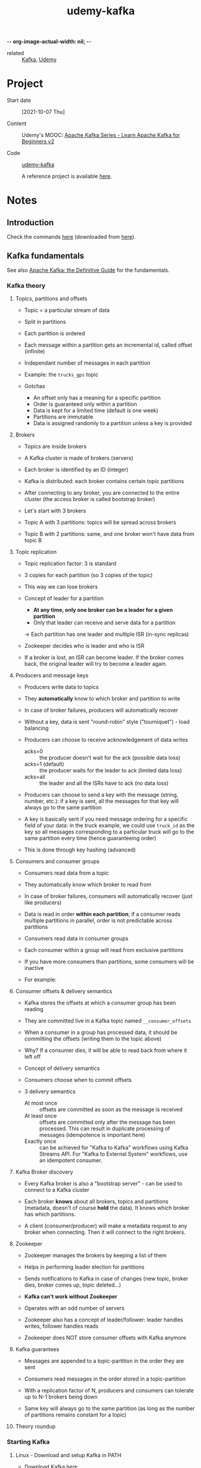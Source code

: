 :PROPERTIES:
:ID:       c9cfda46-3f12-439e-8537-19b919079fc7
:END:
-*- org-image-actual-width: nil; -*-
#+title: udemy-kafka

- related :: [[id:a2209753-40e5-42ae-b93c-f0d1b6ec333f][Kafka]], [[id:fac2bff1-64e6-48e8-9044-4db5621d27c9][Udemy]]

* Project

- Start date :: [2021-10-07 Thu]

- Content :: Udemy's MOOC: [[https://www.udemy.com/course/apache-kafka/][Apache Kafka Series - Learn Apache Kafka
  for Beginners v2]]

- Code :: [[file:../../../code/udemy-kafka/][udemy-kafka]]

  A reference project is available [[https://github.com/simplesteph/kafka-beginners-course][here]].

* Notes

** Introduction
:PROPERTIES:
:CREATED:  [2021-11-14 Sun 16:46]
:END:

Check the commands [[file:commands/][here]] (downloaded from [[https://courses.datacumulus.com/downloads/kafka-beginners-bu5/][here]]).

** Kafka fundamentals
:PROPERTIES:
:CREATED:  [2021-10-07 jeu. 20:37]
:END:

See also [[id:0159fab6-625a-4e2e-8d03-74b950644220][Apache Kafka: the Definitive Guide]] for the fundamentals.

*** Kafka theory
:PROPERTIES:
:CREATED:  [2021-10-08 ven. 21:59]
:END:

**** Topics, partitions and offsets
:PROPERTIES:
:CREATED:  [2021-10-07 jeu. 20:37]
:END:

- Topic = a particular stream of data

- Split in partitions

- Each partition is ordered

- Each message within a partition gets an incremental id, called
  offset (infinite)

- Independant number of messages in each partition

- Example: the =trucks_gps= topic

- Gotchas

  + An offset only has a meaning for a specific partition
  + Order is guaranteed only within a partition
  + Data is kept for a limited time (default is one week)
  + Partitions are immutable
  + Data is assigned randomly to a partition unless a key is provided

**** Brokers
:PROPERTIES:
:CREATED:  [2021-10-07 jeu. 20:48]
:END:

- Topics are inside brokers

- A Kafka cluster is made of brokers (servers)

- Each broker is identified by an ID (integer)

- Kafka is distributed: each broker contains certain topic partitions

- After connecting to any broker, you are connected to the entire
  cluster (the access broker is called bootstrap broker)

- Let's start with 3 brokers

- Topic A with 3 partitions: topics will be spread across brokers

- Topic B with 2 partitions: same, and one broker won't have data from
  topic B

**** Topic replication
:PROPERTIES:
:CREATED:  [2021-10-07 jeu. 21:07]
:END:

- Topic replication factor: 3 is standard

- 3 copies for each partition (so 3 copies of the topic)

- This way we can lose brokers

- Concept of leader for a partition

  + *At any time, only one broker can be a leader for a given
    partition*
  + Only that leader can receive and serve data for a partition

  -> Each partition has one leader and multiple ISR (in-sync replicas)

- Zookeeper decides who is leader and who is ISR

- If a broker is lost, an ISR can become leader. If the broker comes
  back, the original leader will try to become a leader again.

**** Producers and message keys
:PROPERTIES:
:CREATED:  [2021-10-07 jeu. 21:42]
:END:

- Producers write data to topics

- They *automatically* know to which broker and partition to write

- In case of broker failures, producers will automatically recover

- Without a key, data is sent "round-robin" style ("tourniquet") -
  load balancing

- Producers can choose to receive acknowledgement of data writes

  + acks=0 :: the producer doesn't wait for the ack (possible data
    loss)
  + acks=1 (default) :: the producer waits for the leader to ack
    (limited data loss)
  + acks=all :: the leader and all the ISRs have to ack (no data loss)

- Producers can choose to send a key with the message (string, number,
  etc.): if a key is sent, all the messages for that key will always
  go to the same partition

- A key is basically sent if you need message ordering for a specific
  field of your data: in the truck example, we could use =truck_id= as
  the key so all messages corresponding to a particular truck will go
  to the same partition every time (hence guaranteeing order)

- This is done through key hashing (advanced)

**** Consumers and consumer groups
:PROPERTIES:
:CREATED:  [2021-10-07 jeu. 22:01]
:END:

- Consumers read data from a topic

- They automatically know which broker to read from

- In case of broker failures, consumers will automatically recover
  (just like producers)

- Data is read in order *within each partition*; if a consumer reads
  multiple partitions in parallel, order is not predictable across
  partitions

- Consumers read data in consumer groups

- Each consumer within a group will read from exclusive partitions

- If you have more consumers than partitions, some consumers will be
  inactive

- For example:

  #+ATTR_ORG: :width 700
  [[file:../../.files/udemy-kafka/consumer-groups.png]]

**** Consumer offsets & delivery semantics
:PROPERTIES:
:CREATED:  [2021-10-08 ven. 21:27]
:END:

- Kafka stores the offsets at which a consumer group has been reading

- They are committed live in a Kafka topic named =__consumer_offsets=

- When a consumer in a group has processed data, it should be
  committing the offsets (writing them to the topic above)

- Why? If a consumer dies, it will be able to read back from where it
  left off

- Concept of delivery semantics

- Consumers choose when to commit offsets

- 3 delivery semantics

  + At most once :: offsets are committed as soon as the message is
    received
  + At least once :: offsets are committed only after the message has
    been processed. This can result in duplicate processing of
    messages (idempotence is important here)
  + Exactly once :: can be achieved for "Kafka to Kafka" workflows
    using Kafka Streams API. For "Kafka to External System" workflows,
    use an idempotent consumer.

**** Kafka Broker discovery
:PROPERTIES:
:CREATED:  [2021-10-08 ven. 21:45]
:END:

- Every Kafka broker is also a "bootstrap server" - can be used to
  connect to a Kafka cluster

- Each broker *knows* about all brokers, topics and partitions
  (metadata, doesn't of course *hold* the data). It knows which broker
  has which partitions.

- A client (consumer/producer) will make a metadata request to any
  broker when connecting. Then it will connect to the right brokers.

**** Zookeeper
:PROPERTIES:
:CREATED:  [2021-10-08 ven. 21:50]
:END:

- Zookeeper manages the brokers by keeping a list of them

- Helps in performing leader election for partitions

- Sends notifications to Kafka in case of changes (new topic, broker
  dies, broker comes up, topic deleted...)

- *Kafka can't work without Zookeeper*

- Operates with an odd number of servers

- Zookeeper also has a concept of leader/follower: leader handles
  writes, follower handles reads

- Zookeeper does NOT store consumer offsets with Kafka anymore

**** Kafka guarantees
:PROPERTIES:
:CREATED:  [2021-10-08 ven. 21:56]
:END:

- Messages are appended to a topic-partition in the order they are
  sent

- Consumers read messages in the order stored in a topic-partition

- With a replication factor of N, producers and consumers can tolerate
  up to N-1 brokers being down

- Same key will always go to the same partition (as long as the number
  of partitions remains constant for a topic)

**** Theory roundup
:PROPERTIES:
:CREATED:  [2021-10-08 ven. 22:00]
:END:

#+ATTR_ORG: :width 700
[[file:../../.files/udemy-kafka/theory_roundup.png]]

*** Starting Kafka
:PROPERTIES:
:CREATED:  [2021-10-08 ven. 21:59]
:END:

**** Linux - Download and setup Kafka in PATH
:PROPERTIES:
:CREATED:  [2021-10-31 Sun 14:12]
:END:

- Download Kafka [[https://kafka.apache.org/downloads][here]]
- Add Kafka's =bin= directory to the path (=.zprofile=)
- Test it with:

  #+begin_src sh
    kafka-topics.sh
  #+end_src

**** Linux - Start Zookeeper and Kafka
:PROPERTIES:
:CREATED:  [2021-10-31 Sun 14:12]
:END:

- Create the Zookeeper =data= dir:

  #+begin_src sh :results none
    mkdir -p $HOME/bin/kafka_2.13-3.0.0/data/zookeeper
  #+end_src

- Edit [[file:../../../bin/kafka_2.13-3.0.0/config/zookeeper.properties][zookeeper.properties]] to set =dataDir= to the directory above.

- Start Zookeeper:

  #+begin_src sh
    zookeeper-server-start.sh ~/bin/kafka_2.13-3.0.0/config/zookeeper.properties
  #+end_src

- Create the Kafka =data= dir:

  #+begin_src sh :results none
    mkdir -p $HOME/bin/kafka_2.13-3.0.0/data/kafka
  #+end_src

- Edit [[file:../../../bin/kafka_2.13-3.0.0/config/server.properties][server.properties]] to set =log.dirs= the the directory above.

- Start Kafka:

  #+begin_src sh
    kafka-server-start.sh ~/bin/kafka_2.13-3.0.0/config/server.properties
  #+end_src

*** CLI 101
:PROPERTIES:
:CREATED:  [2021-10-09 sam. 20:48]
:END:

**** Kafka Topics CLI
:PROPERTIES:
:CREATED:  [2021-10-31 Sun 15:20]
:END:

- =kafka-topics= command

- Create a topic

  #+begin_src sh
    kafka-topics.sh \
        --bootstrap-server localhost:9092 \
        --topic first_topic \
        --create \
        --partitions 3 \
        --replication-factor 1
  #+end_src

  You can't have a replication factor higher than the number of
  brokers, of course. Here we have started only one broker so the RF
  will be 1.

- List all existing topics

  #+begin_src sh
    kafka-topics.sh \
        --bootstrap-server localhost:9092 \
        --list
  #+end_src

  #+RESULTS:
  : first_topic

- Describe a topic

  #+begin_src sh :exports both
    kafka-topics.sh \
        --bootstrap-server localhost:9092 \
        --topic first_topic \
        --describe
  #+end_src

  #+RESULTS:
  | Topic: first_topic | TopicId: bPnPJ9wBSMWYDix5aA4Ryg | PartitionCount: 3 | ReplicationFactor: 1 | Configs: segment.bytes=1073741824 |        |
  |                    | Topic: first_topic              | Partition: 0      | Leader: 0            | Replicas: 0                       | Isr: 0 |
  |                    | Topic: first_topic              | Partition: 1      | Leader: 0            | Replicas: 0                       | Isr: 0 |
  |                    | Topic: first_topic              | Partition: 2      | Leader: 0            | Replicas: 0                       | Isr: 0 |

  =Leader: 0= means that broker with ID 0 is the leader for that
  partition.

- Delete a topic (after creating it for that purpose)

  #+begin_src sh
    kafka-topics.sh \
        --bootstrap-server localhost:9092 \
        --topic second_topic \
        --create \
        --partitions 3 \
        --replication-factor 1
  #+end_src

  #+begin_src sh
    kafka-topics.sh \
        --bootstrap-server localhost:9092 \
        --topic second_topic \
        --delete
  #+end_src

**** Kafka console producer CLI
:PROPERTIES:
:CREATED:  [2021-10-09 sam. 21:07]
:END:

- =kafka-consoler-producer= command

- =bootstrap-server= and =topic= are required

- First command

  #+begin_src sh
    kafka-console-producer.sh \
        --bootstrap-server localhost:9092 \
        --topic first_topic
  #+end_src

- Properties: alternative to the defaults

  #+begin_src sh
    kafka-console-producer.sh \
        --bootstrap-server localhost:9092 \
        --topic first_topic \
        --producer-property acks=all
  #+end_src

- Sending a message to a non-existent topic =new_topic=: it is created
  but there wasn't a leader election yet (hence a warning):

  #+begin_example
    [2021-10-09 21:19:03,648] WARN [Producer clientId=console-producer] Error while fetching metadata with correlation id 3 : {new_topic=LEADER_NOT_AVAILABLE} (org.apache.kafka.clients.NetworkClient)
  #+end_example

  Just a warning! Kafka recovers gracefully from this.

- If we describe =new_topic=:

  #+begin_example
    Topic: new_topic        TopicId: FW8WI1zXTdmlKDNZQmqpDg PartitionCount: 1       ReplicationFactor: 1    Configs: segment.bytes=1073741824
            Topic: new_topic        Partition: 0    Leader: 0       Replicas: 0     Isr: 0
  #+end_example

  These are the defaults. Always create a topic beforehand to choose
  better parameters.

- The defaults can be changed in =config/server.properties=
  (=num.partitions=) (Kafka must be restarted).

**** Kafka console consumer CLI
:PROPERTIES:
:CREATED:  [2021-10-09 sam. 21:24]
:END:

- =kafka-console-consumer= command

- Let's read our =first_topic= topic:

  #+begin_src sh
    kafka-console-consumer.sh \
        --bootstrap-server localhost:9092 \
        --topic first_topic
  #+end_src

  Nothing happens! This command, by default, will read only messages
  that will be sent *from now on*. Let's send messages from another
  terminal:

  #+begin_src sh
    kafka-console-producer.sh \
        --bootstrap-server localhost:9092 \
        --topic first_topic
  #+end_src

- How do we read all the messages in the topic?

  #+begin_src sh
    kafka-console-producer.sh \
        --bootstrap-server localhost:9092 \
        --topic first_topic \
        --from-beginning
  #+end_src

  Remember that the order is only guaranteed *by partition*. Since
  there are 3 partitions here, the overall order won't be respected.

**** Kafka consumers in group
:PROPERTIES:
:CREATED:  [2021-10-09 sam. 21:36]
:END:

- The =--group= parameter is used for this

- Command:

  #+begin_src sh
    kafka-console-consumer.sh \
        --bootstrap-server localhost:9092 \
        --topic first_topic \
        --group my-first-app
  #+end_src

  We can send messages to the topic, nothing new.

- In a new terminal, open another consumer (same group). This time the
  messages are read in one consumer, then another. One of the two
  consumers is linked to 2 partitions so will receive more
  messages. With 3 consumers, it is more distributed (one partition
  per consumer) since Kafka rebalances and shares the load.

- Let's read all messages from the beginning but from a new
  consumer-group:

  #+begin_src sh
    kafka-console-consumer.sh \
        --bootstrap-server localhost:9092 \
        --topic first_topic \
        --group my-second-app \
        --from-beginning
  #+end_src

  If we then stop the consumer and launch it again, we won't see the
  messages: since the *group* was specified, the offsets have been
  committed to Kafka.

- If we stop all consumers from a group and send messages, they will
  be read if we launch it again.

**** Kafka consumers groups CLI
:PROPERTIES:
:CREATED:  [2021-10-14 jeu. 20:40]
:END:

- Command =kafka-consumer-groups=

- List all consumer groups, describe a consumer group, delete consumer
  group info, reset consumer group offsets.

- List consumer groups

  #+begin_src sh :exports both
    kafka-consumer-groups.sh \
        --bootstrap-server localhost:9092 \
        --list
  #+end_src

  #+RESULTS:
  | my-first-app  |
  | my-second-app |

- Describe a consumer group

  #+name: describe-consumer-group
  #+begin_src sh :exports both
    kafka-consumer-groups.sh \
            --bootstrap-server localhost:9092 \
            --describe \
            --group my-first-app
  #+end_src

  #+RESULTS:
  | GROUP        | TOPIC       | PARTITION | CURRENT-OFFSET | LOG-END-OFFSET | LAG | CONSUMER-ID | HOST | CLIENT-ID |
  | my-first-app | first_topic |         0 |              2 |              2 |   0 | -           | -    | -         |
  | my-first-app | first_topic |         1 |              1 |              1 |   0 | -           | -    | -         |
  | my-first-app | first_topic |         2 |              3 |              3 |   0 | -           | -    | -         |

  There is also a message in the CLI:

  #+begin_quote
  Consumer group 'my-first-app' has no active members.
  #+end_quote

  This is because we have stopped all console consumers.

- We can create lag by sending messages without any active member in
  the consumer group. Here I sent two message. Then, there will be a
  lag when the describe the group:

  #+call: describe-consumer-group()

  #+RESULTS:
  |              |             |           |                |                |     |             |      |           |
  | GROUP        | TOPIC       | PARTITION | CURRENT-OFFSET | LOG-END-OFFSET | LAG | CONSUMER-ID | HOST | CLIENT-ID |
  | my-first-app | first_topic |         0 |              2 |              3 |   1 | -           | -    | -         |
  | my-first-app | first_topic |         1 |              1 |              1 |   0 | -           | -    | -         |
  | my-first-app | first_topic |         2 |              3 |              4 |   1 | -           | -    | -         |

  We can catch up by launching a consumer. Then:

  #+call: describe-consumer-group()

  #+RESULTS:
  |              |             |           |                |                |     |             |      |           |
  | GROUP        | TOPIC       | PARTITION | CURRENT-OFFSET | LOG-END-OFFSET | LAG | CONSUMER-ID | HOST | CLIENT-ID |
  | my-first-app | first_topic |         0 |              3 |              3 |   0 | -           | -    | -         |
  | my-first-app | first_topic |         1 |              1 |              1 |   0 | -           | -    | -         |
  | my-first-app | first_topic |         2 |              4 |              4 |   0 | -           | -    | -         |

- The description of group with an active consumer will yield IDs:

  Let's start a consumer:

  #+begin_src sh
    kafka-console-consumer.sh \
        --bootstrap-server localhost:9092 \
        --topic first_topic \
        --group my-first-app
  #+end_src

  Now if we describe its consumer group we obtain a consumer ID
  associated to the group:

  #+call: describe-consumer-group()

  #+RESULTS:
  |              |             |           |                |                |     |                                                              |            |                         |
  | GROUP        | TOPIC       | PARTITION | CURRENT-OFFSET | LOG-END-OFFSET | LAG | CONSUMER-ID                                                  | HOST       | CLIENT-ID               |
  | my-first-app | first_topic |         0 |              3 |              3 |   0 | consumer-my-first-app-1-a43b3b38-2f16-472b-836f-4fadf90b0260 | /127.0.0.1 | consumer-my-first-app-1 |
  | my-first-app | first_topic |         1 |              1 |              1 |   0 | consumer-my-first-app-1-a43b3b38-2f16-472b-836f-4fadf90b0260 | /127.0.0.1 | consumer-my-first-app-1 |
  | my-first-app | first_topic |         2 |              4 |              4 |   0 | consumer-my-first-app-1-a43b3b38-2f16-472b-836f-4fadf90b0260 | /127.0.0.1 | consumer-my-first-app-1 |

**** Resetting offsets
:PROPERTIES:
:CREATED:  [2021-10-14 jeu. 21:07]
:END:

- How do I make a consumer group reread data?
- Let's reset the offsets for our topic:

  #+begin_src sh :results output
    kafka-consumer-groups.sh \
        --bootstrap-server localhost:9092 \
        --group my-first-app \
        --topic first_topic \
        --reset-offsets \
        --to-earliest \
        --execute
  #+end_src

  #+RESULTS:
  :
  : GROUP                          TOPIC                          PARTITION  NEW-OFFSET
  : my-first-app                   first_topic                    0          0
  : my-first-app                   first_topic                    1          0
  : my-first-app                   first_topic                    2          0

- If we restart our consumer, we'll see all the data again.

- We could also shift the offsets using the option =--shift-by=:
  ==--shift-by -2= (to go backwards).

**** CLI options that are good to know
:PROPERTIES:
:CREATED:  [2021-10-14 jeu. 21:19]
:END:

The CLI has many options, but here are the other that are most
commonly used:

- Producer with keys

  #+begin_src sh
    kafka-console-producer.sh \
        --broker-list 127.0.0.1:9092 \
        --topic first_topic \
        --property parse.key=true \
        --property key.separator=,
  #+end_src

  Result:

  #+begin_example
  key,value
  another key,another value
  #+end_example

- Consumer with keys

  #+begin_src sh
    kafka-console-consumer.sh \
        --bootstrap-server 127.0.0.1:9092 \
        --topic first_topic \
        --from-beginning \
        --property print.key=true \
        --property key.separator=,
  #+end_src

**** =kcat= as a replacement for Kafka CLI
:PROPERTIES:
:CREATED:  [2021-10-14 jeu. 21:34]
:END:

[[https://github.com/edenhill/kcat][kcat]] + an [[https://medium.com/@coderunner/debugging-with-kafkacat-df7851d21968][article]]

*** Kafka UI
:PROPERTIES:
:CREATED:  [2021-10-31 Sun 16:17]
:END:

Shameless plug by the teacher for his product, [[https://www.conduktor.io/][Conduktor]].

*** Kafka Java programming 101
:PROPERTIES:
:CREATED:  [2021-10-14 jeu. 21:44]
:END:

**** Creating Kafka project
:PROPERTIES:
:CREATED:  [2021-10-31 Sun 16:24]
:END:

See the [[file:../src/kafka-beginners-course/][project]]

**** Java producer
:PROPERTIES:
:CREATED:  [2021-10-31 Sun 16:25]
:END:

- =ProducerDemo=

- Check the [[https://kafka.apache.org/documentation/#producerconfigs][producer configs]]

- The Kafka client will convert whatever we send to Kafka into bytes.

- The =send= method is async so if we don't close the producer
  properly, the program will simply terminate and the message won't be
  sent.

- Start a consumer and start the application: the consumer should
  receive the message.

**** Java producer callbacks
:PROPERTIES:
:CREATED:  [2021-10-31 Sun 16:25]
:END:

- =ProducerDemoWithCallback=

- We can provide not only a record, but also a callback which has
  access to the record metadata.

- Start a consumer to see the result :)

  #+begin_example
    [kafka-producer-network-thread | producer-1] INFO net.lecigne.kafka.tutorial1.ProducerDemoWithCallback - Received new metadata
    Topic: first_topic
    Partition: 1
    Offset: 2
    Timestamp: 1635695031169
  #+end_example

- With a loop:

  #+begin_example
    [kafka-producer-network-thread | producer-1] INFO net.lecigne.kafka.tutorial1.ProducerDemoWithCallback - Received new metadata
    Topic: first_topic
    Partition: 2
    Offset: 4
    Timestamp: 1635695361201
    [...]
    [kafka-producer-network-thread | producer-1] INFO net.lecigne.kafka.tutorial1.ProducerDemoWithCallback - Received new metadata
    Topic: first_topic
    Partition: 2
    Offset: 13
    Timestamp: 1635695361212
  #+end_example

  #+begin_example
    hello world from Java #1
    hello world from Java #2
    hello world from Java #3
    hello world from Java #4
    hello world from Java #5
    hello world from Java #6
    hello world from Java #7
    hello world from Java #8
    hello world from Java #9
    hello world from Java #10
  #+end_example

  Note that in my version of Kafka, all messages are sent to the same
  partitions. This is not the case in the course:

  #+begin_quote
  From version 2.4 and later of Apache Kafka, the default partitioning
  strategy has been changed for records with a null key whereby sticky
  partitioning is the default behavior.

  The previous round robin strategy meant that records with a null key
  would be split across partitions, the new sticky partitioning
  strategy sends records to the same partition until a partition's
  batch is "complete" (this is defined by batch.size or linger.ms)

  Check out this article for more info: [[https://www.confluent.io/blog/apache-kafka-producer-improvements-sticky-partitioner/][Improvements with Sticky
  Partitioner]]
  #+end_quote

  ([[https://stackoverflow.com/a/68361631][source]])

**** Java producer with keys
:PROPERTIES:
:CREATED:  [2021-10-31 Sun 17:37]
:END:

- =ProducerDemoWithKeys=

- If you rerun the code, a given ID always go to the same partition.

  |-------+------------+-------------|
  | ID    | First time | Second time |
  |-------+------------+-------------|
  | id_1  |          0 |           0 |
  | id_2  |          2 |           2 |
  | id_3  |          0 |           0 |
  | id_4  |          2 |           2 |
  | id_5  |          2 |           2 |
  | id_6  |          0 |           0 |
  | id_7  |          2 |           2 |
  | id_8  |          1 |           1 |
  | id_9  |          2 |           2 |
  | id_10 |          2 |           2 |
  |-------+------------+-------------|

  Note that the (id -> partition) mapping will be exactly the same for
  anyone with 3 partitions, like the course teacher.

**** Java consumer
:PROPERTIES:
:CREATED:  [2021-10-31 Sun 18:14]
:END:

- =ConsumerDemo=

- Check the [[https://kafka.apache.org/documentation/#consumerconfigs][consumer configs]]

- We need a deserializer to convert the bytes to a string in the
  consumer.

  Producer -> String serialization (bytes) -> Kafka -> Serialized
  String (bytes) -> Consumer -> Deserialization

- =AUTO_OFFSET_RESET_CONFIG=
  + =earliest= :: From the beginning
  + =latest= :: New messages
  + =none= :: Will throw an error if there is no offset being saved
    (?)

- =KafkaConsumer#poll(long)= is deprecated, we now use a duration.

- Messages are read by partition: 0, 1 and 2. However if we start the
  producer and send messages, they will be read as they arrive.

**** Java consumer inside consumer group
:PROPERTIES:
:CREATED:  [2021-11-02 Tue 19:10]
:END:

- =ConsumerDemoGroups=

- Let's describe the group:

  #+begin_src sh :exports both
    kafka-consumer-groups.sh \
        --bootstrap-server localhost:9092 \
        --group my-java-app \
        --describe
  #+end_src

  #+RESULTS:
  |             |             |           |                |                |     |             |      |           |
  | GROUP       | TOPIC       | PARTITION | CURRENT-OFFSET | LOG-END-OFFSET | LAG | CONSUMER-ID | HOST | CLIENT-ID |
  | my-java-app | first_topic |         0 |             15 |             15 |   0 | -           | -    | -         |
  | my-java-app | first_topic |         1 |             18 |             18 |   0 | -           | -    | -         |
  | my-java-app | first_topic |         2 |             37 |             37 |   0 | -           | -    | -         |

  -> 0 lag.

- Changing the groupId would consume everything again (since
  =AUTO_OFFSET_RESET_CONFIG= is =earliest=)

- When starting multiple consumers in the same group, Kafka do some
  rebalancing. This also happens with a Java program. If we launch
  another Java consumer in the group, in the first consumer's logs we
  see this:

  #+begin_example
    [main] INFO Attempt to heartbeat failed since group is rebalancing
    [main] INFO Revoke previously assigned partitions first_topic-0, first_topic-1, first_topic-2
    [main] INFO (Re-)joining group
    [...]
    [main] INFO Notifying assignor about the new Assignment(partitions=[first_topic-0, first_topic-1])
    [main] INFO Adding newly assigned partitions: first_topic-0, first_topic-1
  #+end_example

  And in the second consumer log's:

  #+begin_example
    [main] INFO Subscribed to topic(s): first_topic
    [main] INFO Cluster ID: cn--pJwYR_ej1zXOdmmELg
    [main] INFO Discovered group coordinator debian.debian:9092 (id: 2147483647 rack: null)
    [main] INFO (Re-)joining group
    [main] INFO (Re-)joining group
    [...]
    [main] INFO Notifying assignor about the new Assignment(partitions=[first_topic-2])
    [main] INFO Adding newly assigned partitions: first_topic-2
  #+end_example

  So the first consumer is now assigned partitions =first_topic-0= and
  =first_topic-1=, and the second one, partition =first_topic-2=.

- We can test this with the producer (=ProducerDemoWithKeys=).

  In the first consumer (partitions 0 and 1):

  #+begin_example
    [main] INFO Partition: 0, offset: 15
    Key: id_1, value: hello world from Java #1
    [main] INFO Partition: 0, offset: 16
    Key: id_3, value: hello world from Java #3
    [main] INFO Partition: 0, offset: 17
    Key: id_6, value: hello world from Java #6
    [main] INFO Partition: 1, offset: 18
    Key: id_8, value: hello world from Java #8
  #+end_example

  In the second one (partition 2):

  #+begin_example
    [main] INFO Partition: 2, offset: 37
    Key: id_2, value: hello world from Java #2
    [main] INFO Partition: 2, offset: 38
    Key: id_4, value: hello world from Java #4
    [main] INFO Partition: 2, offset: 39
    Key: id_5, value: hello world from Java #5
    [main] INFO Partition: 2, offset: 40
    Key: id_7, value: hello world from Java #7
    [main] INFO Partition: 2, offset: 41
    Key: id_9, value: hello world from Java #9
    [main] INFO Partition: 2, offset: 42
    Key: id_10, value: hello world from Java #10
  #+end_example

- The same would happen with a third consumer: each consumer would be
  assigned a partition.

- When the second consumer is stopped, the first consumer's logs
  output these lines:

  #+begin_example
    [main] INFO Attempt to heartbeat failed since group is rebalancing
    [main] INFO Revoke previously assigned partitions first_topic-0, first_topic-1
    [main] INFO (Re-)joining group
    [...]
    [main] INFO Notifying assignor about the new Assignment(partitions=[first_topic-0, first_topic-1, first_topic-2])
    [main] INFO Adding newly assigned partitions: first_topic-0, first_topic-1, first_topic-2
  #+end_example

**** Java consumer seek and assign
:PROPERTIES:
:CREATED:  [2021-11-04 Thu 21:26]
:END:

- =ConsumerDemoAssignAndSeek=

- We don't use a group ID and we don't subscribe to any topic.

- A&S is mostly used to replay data or fetch a specific message.

- Result:

  #+begin_example
    [main] INFO Subscribed to partition(s): first_topic-0
    [main] INFO Seeking to offset 15 for partition first_topic-0
    [main] INFO Cluster ID: cn--pJwYR_ej1zXOdmmELg
    [main] INFO Partition: 0, offset: 15
    Key: id_1, value: hello world from Java #1
    [main] INFO Partition: 0, offset: 16
    Key: id_3, value: hello world from Java #3
    [main] INFO Partition: 0, offset: 17
    Key: id_6, value: hello world from Java #6
  #+end_example

**** Client bi-directional compatibility
:PROPERTIES:
:CREATED:  [2021-11-04 Thu 22:17]
:END:

- As of Kafka 0.10.2:
  + an older client can talk to a newer broker
  + a newer client can talk to an older broker

- Always use a recent client version if you can!

- [[https://www.confluent.io/blog/upgrading-apache-kafka-clients-just-got-easier/][Link to Confluent article]]

**** Configuring producers and consumers
:PROPERTIES:
:CREATED:  [2021-11-04 Thu 22:23]
:END:

- There exist a lot of options to:
  + [[https://kafka.apache.org/documentation/#producerconfigs][Configure producer]]
  + [[https://kafka.apache.org/documentation/#consumerconfigs][Configure consumers]]

- The most important options are discussed in the real-world project
  section, coming next. Happy learning!

** Kafka real-world project
:PROPERTIES:
:CREATED:  [2021-10-14 jeu. 22:58]
:END:

*** Real-world project overview
:PROPERTIES:
:CREATED:  [2021-11-04 Thu 22:27]
:END:

#+ATTR_ORG: :width 600
[[file:../../.files/udemy-kafka/real_world_project.png]]

*** Real-world exercise
:PROPERTIES:
:CREATED:  [2021-11-04 Thu 22:33]
:END:

Before jumping to the next section for the solution, here are some
pointers for some exercises:

- Twitter Producer :: The Twitter Producer gets data from Twitter
  based on some keywords and put them in a Kafka topic of your choice

  + [[https://github.com/twitter/hbc][Twitter Java Client]]
  + [[https://developer.twitter.com/][Twitter API Credentials]]

- ElasticSearch Consumer :: The ElasticSearch Consumer gets data from
  your twitter topic and inserts it into ElasticSearch

  + [[https://www.elastic.co/guide/en/elasticsearch/client/java-rest/6.4/java-rest-high.html][ElasticSearch Java Client]]
  + [[https://www.elastic.co/guide/en/elasticsearch/reference/current/setup.html][ElasticSearch setup]]
